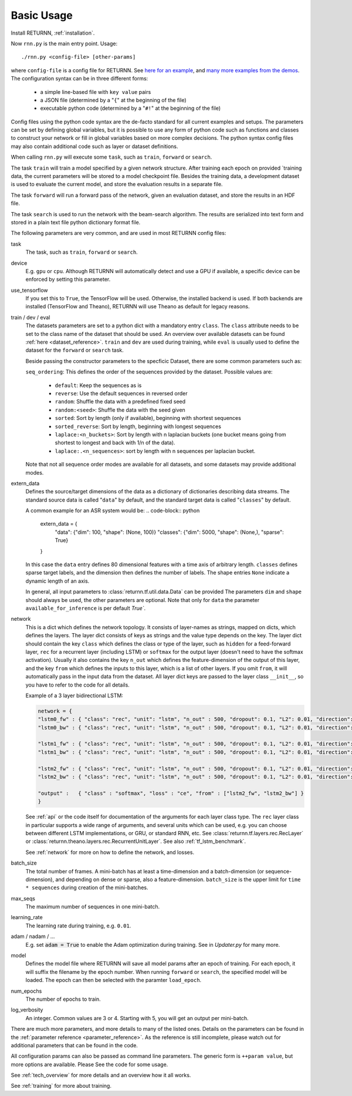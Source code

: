 .. _basic_usage:

===========
Basic Usage
===========

Install RETURNN, :ref:`installation`.

Now ``rnn.py`` is the main entry point. Usage::

    ./rnn.py <config-file> [other-params]

where ``config-file`` is a config file for RETURNN.
See `here for an example <https://github.com/rwth-i6/returnn/blob/master/demos/demo-tf-native-lstm2.12ax.config>`_,
and `many more examples from the demos <https://github.com/rwth-i6/returnn/blob/master/demos/>`_.
The configuration syntax can be in three different forms:

  - a simple line-based file with ``key value`` pairs
  - a JSON file (determined by a "``{``" at the beginning of the file)
  - executable python code (determined by a "``#!``" at the beginning of the file)

Config files using the python code syntax are the de-facto standard for all current examples and setups.
The parameters can be set by defining global variables, but it is possible to use any form of python code such
as functions and classes to construct your network or fill in global variables based on more complex decisions.
The python syntax config files may also contain additional code such as layer or dataset definitions.

When calling ``rnn.py`` will execute some ``task``, such as ``train``, ``forward`` or ``search``.

The task ``train`` will train a model specified by a given network structure.
After training each epoch on provided `training data, the current parameters will be stored to a model checkpoint file.
Besides the training data, a development dataset is used to evaluate the current model, and store the evaluation
results in a separate file.

The task ``forward`` will run a forward pass of the network, given an evaluation dataset, and store the results in
an HDF file.

The task ``search`` is used to run the network with the beam-search algorithm.
The results are serialized into text form and stored in a plain text file python dictionary format file.

The following parameters are very common, and are used in most RETURNN config files:

task
    The task, such as ``train``, ``forward`` or ``search``.

device
    E.g. ``gpu`` or ``cpu``.
    Although RETURNN will automatically detect and use a GPU if available,
    a specific device can be enforced by setting this parameter.

use_tensorflow
    If you set this to ``True``, the TensorFlow will be used.
    Otherwise, the installed backend is used.
    If both backends are installed (TensorFlow and Theano), RETURNN will use Theano as default for legacy reasons.

train / dev / eval
    The datasets parameters are set to a python dict with a mandatory entry ``class``.
    The ``class`` attribute needs to be set to the class name of the dataset that should be used.
    An overview over available datasets can be found :ref:`here <dataset_reference>`.
    ``train`` and ``dev`` are used during training, while ``eval`` is usually used to define the dataset for the
    ``forward`` or ``search`` task.

    Beside passing the constructor parameters to the specficic Dataset, there are some common parameters such as:

    ``seq_ordering``: This defines the order of the sequences provided by the dataset.
    Possible values are:

        - ``default``: Keep the sequences as is
        - ``reverse``: Use the default sequences in reversed order
        - ``random``: Shuffle the data with a predefined fixed seed
        - ``random:<seed>``: Shuffle the data with the seed given
        - ``sorted``: Sort by length (only if available), beginning with shortest sequences
        - ``sorted_reverse``: Sort by length, beginning with longest sequences
        - ``laplace:<n_buckets>``: Sort by length with n laplacian buckets (one bucket means going from shortest to longest and back with 1/n of the data).
        - ``laplace:.<n_sequences>``: sort by length with n sequences per laplacian bucket.

    Note that not all sequence order modes are available for all datasets,
    and some datasets may provide additional modes.

extern_data
    Defines the source/target dimensions of the data as a dictionary of dictionaries describing data streams.
    The standard source data is called "``data``" by default,
    and the standard target data is called "``classes``" by default.

    A common example for an ASR system would be:
    .. code-block:: python

        extern_data = {
          "data": {"dim": 100, "shape": (None, 100)}
          "classes": {"dim": 5000, "shape": (None,), "sparse": True}
        }

    In this case the ``data`` entry defines 80 dimensional features with a time axis of arbitrary length.
    ``classes`` defines sparse target labels, and the dimension then defines the number of labels.
    The shape entries ``None`` indicate a dynamic length of an axis.

    In general, all input parameters to :class:`returnn.tf.util.data.Data` can be provided
    The parameters ``dim`` and ``shape`` should always be used, the other parameters are optional.
    Note that only for ``data`` the parameter ``available_for_inference`` is per default `True``.


network
    This is a dict which defines the network topology.
    It consists of layer-names as strings, mapped on dicts, which defines the layers.
    The layer dict consists of keys as strings and the value type depends on the key.
    The layer dict should contain the key ``class`` which defines the class or type of the layer,
    such as ``hidden`` for a feed-forward layer, ``rec`` for a recurrent layer (including LSTM)
    or ``softmax`` for the output layer (doesn't need to have the softmax activation).
    Usually it also contains the key ``n_out`` which defines the feature-dimension of the output of this layer,
    and the key ``from`` which defines the inputs to this layer, which is a list of other layers.
    If you omit ``from``, it will automatically pass in the input data from the dataset.
    All layer dict keys are passed to the layer class ``__init__``,
    so you have to refer to the code for all details.

    Example of a 3 layer bidirectional LSTM:

    .. code-block:: python

        network = {
        "lstm0_fw" : { "class": "rec", "unit": "lstm", "n_out" : 500, "dropout": 0.1, "L2": 0.01, "direction": 1 },
        "lstm0_bw" : { "class": "rec", "unit": "lstm", "n_out" : 500, "dropout": 0.1, "L2": 0.01, "direction": -1 },

        "lstm1_fw" : { "class": "rec", "unit": "lstm", "n_out" : 500, "dropout": 0.1, "L2": 0.01, "direction": 1, "from" : ["lstm0_fw", "lstm0_bw"] },
        "lstm1_bw" : { "class": "rec", "unit": "lstm", "n_out" : 500, "dropout": 0.1, "L2": 0.01, "direction": -1, "from" : ["lstm0_fw", "lstm0_bw"] },

        "lstm2_fw" : { "class": "rec", "unit": "lstm", "n_out" : 500, "dropout": 0.1, "L2": 0.01, "direction": 1, "from" : ["lstm1_fw", "lstm1_bw"] },
        "lstm2_bw" : { "class": "rec", "unit": "lstm", "n_out" : 500, "dropout": 0.1, "L2": 0.01, "direction": -1, "from" : ["lstm1_fw", "lstm1_bw"] },

        "output" :   { "class" : "softmax", "loss" : "ce", "from" : ["lstm2_fw", "lstm2_bw"] }
        }

    See :ref:`api` or the code itself for documentation of the arguments for each layer class type.
    The ``rec`` layer class in particular supports a wide range of arguments, and several units which can be used,
    e.g. you can choose between different LSTM implementations, or GRU, or standard RNN, etc.
    See :class:`returnn.tf.layers.rec.RecLayer` or :class:`returnn.theano.layers.rec.RecurrentUnitLayer`.
    See also :ref:`tf_lstm_benchmark`.

    See :ref:`network` for more on how to define the network, and losses.

batch_size
    The total number of frames. A mini-batch has at least a time-dimension
    and a batch-dimension (or sequence-dimension), and depending on dense or sparse,
    also a feature-dimension.
    ``batch_size`` is the upper limit for ``time * sequences`` during creation of the mini-batches.

max_seqs
    The maximum number of sequences in one mini-batch.

learning_rate
    The learning rate during training, e.g. ``0.01``.

adam / nadam / ...
    E.g. set :code:`adam = True` to enable the Adam optimization during training.
    See in `Updater.py` for many more.

model
    Defines the model file where RETURNN will save all model params after an epoch of training.
    For each epoch, it will suffix the filename by the epoch number.
    When running ``forward`` or ``search``, the specified model will be loaded.
    The epoch can then be selected with the paramter ``load_epoch``.

num_epochs
    The number of epochs to train.

log_verbosity
    An integer. Common values are 3 or 4. Starting with 5, you will get an output per mini-batch.


There are much more parameters, and more details to many of the listed ones.
Details on the parameters can be found in the :ref:`parameter reference <parameter_reference>`.
As the reference is still incomplete, please watch out for additional parameters that can be found in the code.

All configuration params can also be passed as command line parameters.
The generic form is ``++param value``, but more options are available.
Please See the code for some usage.

See :ref:`tech_overview` for more details and an overview how it all works.

See :ref:`training` for more about training.
